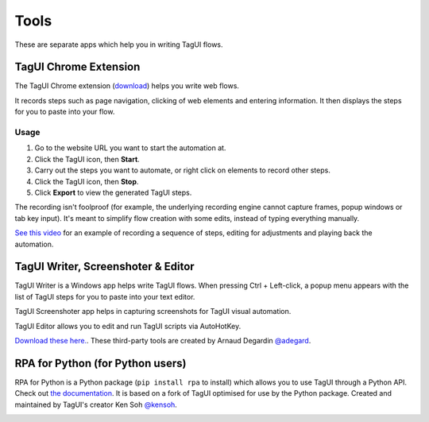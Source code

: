 Tools
====================
These are separate apps which help you in writing TagUI flows.


TagUI Chrome Extension
--------------------------
The TagUI Chrome extension (`download <https://chrome.google.com/webstore/detail/tagui-rpa-web-recorder/gjdajlcpkkjgjjokkekiniengajiamnk/>`_) helps you write web flows.

It records steps such as page navigation, clicking of web elements and entering information. It then displays the steps for you to paste into your flow.


Usage
*************************
1. Go to the website URL you want to start the automation at.
2. Click the TagUI icon, then **Start**.
3. Carry out the steps you want to automate, or right click on elements to record other steps.
4. Click the TagUI icon, then **Stop**.
5. Click **Export** to view the generated TagUI steps.

The recording isn't foolproof (for example, the underlying recording engine cannot capture frames, popup windows or tab key input). It's meant to simplify flow creation with some edits, instead of typing everything manually. 

`See this video <https://www.youtube.com/watch?v=bFvsc4a8hWQ>`_ for an example of recording a sequence of steps, editing for adjustments and playing back the automation.


TagUI Writer, Screenshoter & Editor
----------------------------------------
TagUI Writer is a Windows app helps write TagUI flows. When pressing Ctrl + Left-click, a popup menu appears with the list of TagUI steps for you to paste into your text editor. 

TagUI Screenshoter app helps in capturing screenshots for TagUI visual automation. 

TagUI Editor allows you to edit and run TagUI scripts via AutoHotKey.

`Download these here. <https://github.com/adegard/tagui_scripts>`_. These third-party tools are created by Arnaud Degardin `@adegard <https://github.com/adegard>`_.

.. image:: https://raw.githubusercontent.com/adegard/tagui_scripts/master/TagUI_Editor.gif


RPA for Python (for Python users)
---------------------------------------
RPA for Python is a Python package (``pip install rpa`` to install) which allows you to use TagUI through a Python API. Check out `the documentation <https://github.com/tebelorg/RPA-Python>`_. It is based on a fork of TagUI optimised for use by the Python package. Created and maintained by TagUI's creator Ken Soh `@kensoh <https://github.com/kensoh>`_.

.. image:: https://raw.githubusercontent.com/tebelorg/Tump/master/tagui_python.gif
